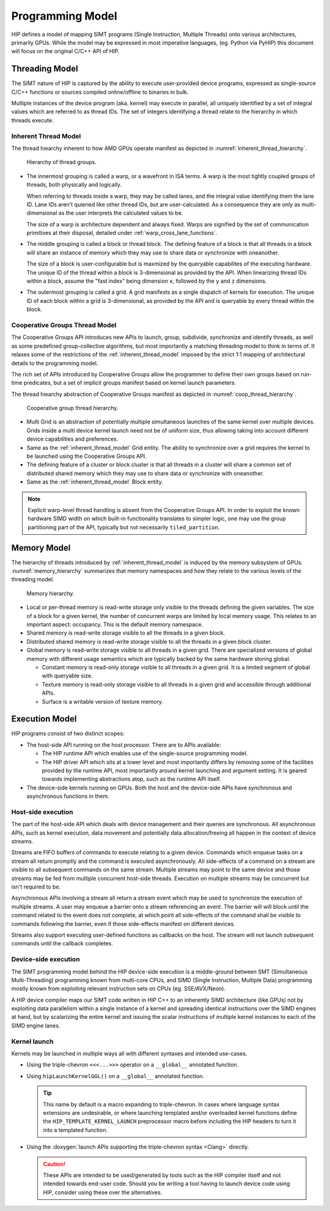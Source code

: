 .. meta::
  :description: This chapter describes the HIP programming model, the contract
                between the programmer and the compiler/runtime executing the
                code.
  :keywords: AMD, ROCm, HIP, CUDA, C++ language extensions

*******************************************************************************
Programming Model
*******************************************************************************

HIP defines a model of mapping SIMT programs (Single Instruction, Multiple
Threads) onto various architectures, primarily GPUs. While the model may be
expressed in most imperative languages, (eg. Python via PyHIP) this document
will focus on the original C/C++ API of HIP.

Threading Model
===============================================================================

The SIMT nature of HIP is captured by the ability to execute user-provided
device programs, expressed as single-source C/C++ functions or sources compiled
online/offline to binaries in bulk.

Multiple instances of the device program (aka. kernel) may execute in parallel,
all uniquely identified by a set of integral values which are referred to as
thread IDs. The set of integers identifying a thread relate to the hierarchy in
which threads execute.

.. _inherent_thread_model:

Inherent Thread Model
-------------------------------------------------------------------------------

The thread hiearchy inherent to how AMD GPUs operate manifest as depicted in
:numref:`inherent_thread_hierarchy`.

.. _inherent_thread_hierarchy:

.. figure:: ../data/reference/programming_model/thread_hierarchy.svg
  :alt: Diagram depicting nested rectangles of varying color. The outermost one
        titled "Grid", inside sets of uniform rectangles layered on oneanother
        titled "Block". Each "Block" containing sets of uniform rectangles
        layered on oneanother titled "Warp". Each of the "Warp" titled
        rectangles filled with downward pointing arrows inside.

  Hierarchy of thread groups.

* The innermost grouping is called a warp, or a wavefront in ISA terms. A warp
  is the most tightly coupled groups of threads, both physically and logically.

  When referring to threads inside a warp, they may be called lanes, and the
  integral value identifying them the lane ID. Lane IDs aren't quieried like
  other thread IDs, but are user-calculated. As a consequence they are only as
  multi-dimensional as the user interprets the calculated values to be.

  The size of a warp is architecture dependent and always fixed. Warps are
  signified by the set of communication primitives at their disposal, detailed
  under :ref:`warp_cross_lane_functions`.

* The middle grouping is called a block or thread block. The defining feature
  of a block is that all threads in a block will share an instance of memory
  which they may use to share data or synchronize with oneanother.

  The size of a block is user-configurable but is maxmized by the queryable
  capabilites of the executing hardware. The unique ID of the thread within a
  block is 3-dimensional as provided by the API. When linearizing thread IDs
  within a block, assume the "fast index" being dimension ``x``, followed by
  the ``y`` and ``z`` dimensions.

* The outermost grouping is called a grid. A grid manifests as a single
  dispatch of kernels for execution. The unique ID of each block within a grid
  is 3-dimensional, as provided by the API and is queryable by every thread
  within the block.

Cooperative Groups Thread Model
-------------------------------------------------------------------------------

The Cooperative Groups API introduces new APIs to launch, group, subdivide,
synchronize and identify threads, as well as some predefined group-collective
algorithms, but most importantly a matching threading model to think in terms
of. It relaxes some of the restrictions of the :ref:`inherent_thread_model`
imposed by the strict 1:1 mapping of architectural details to the programming
model.

The rich set of APIs introduced by Cooperative Groups allow the programmer
to define their own groups based on run-time predicates, but a set of implicit
groups manifest based on kernel launch parameters.

The thread hiearchy abstraction of Cooperative Groups manifest as depicted in
:numref:`coop_thread_hierarchy`.

.. _coop_thread_hierarchy:

.. figure:: ../data/reference/programming_model/thread_hierarchy_coop.svg
  :alt: Diagram depicting nested rectangles of varying color. The outermost one
        titled "Grid", inside sets of different sized rectangles layered on
        oneanother titled "Block". Each "Block" containing sets of uniform
        rectangles layered on oneanother titled "Warp". Each of the "Warp"
        titled rectangles filled with downward pointing arrows inside.

  Cooperative group thread hierarchy.

* Multi Grid is an abstraction of potentially multiple simultaneous launches of
  the same kernel over multiple devices. Grids inside a multi device kernel
  launch need not be of uniform size, thus allowing taking into account
  different device capabilities and preferences.

  .. deprecated:: 5.0

* Same as the :ref:`inherent_thread_model` Grid entity. The ability to
  synchronize over a grid requires the kernel to be launched using the
  Cooperative Groups API.

* The defining feature of a cluster or block cluster is that all threads in a
  cluster will share a common set of distributed shared memory which they may
  use to share data or synchronize with oneanother.

* Same as the :ref:`inherent_thread_model` Block entity.

.. note::

  Explicit warp-level thread handling is absent from the Cooperative Groups API.
  In order to exploit the known hardware SIMD width on which built-in
  functionality translates to simpler logic, one may use the group partitioning
  part of the API, typically but not necessarily ``tiled_partition``.

Memory Model
===============================================================================

The hierarchy of threads introduced by :ref:`inherent_thread_model` is induced
by the memory subsystem of GPUs. :numref:`memory_hierarchy` summarizes that memory namespaces and
how they relate to the various levels of the threading model.

.. _memory_hierarchy:

.. figure:: ../data/reference/programming_model/memory_hierarchy.svg
  :alt: Diagram depicting nested rectangles of varying color. The outermost one
        titled "Grid", inside on the upper half a rectangle titled "Cluster".
        Inside it are two identical rectangles titled "Block", inside them are
        ones titled "Local" with multiple "Warp" titled rectangles. Blocks have
        not just Local inside, but also rectangles titled "Shared". The Shared
        rectangles of Blocks in the same Cluster are grouped together with a
        translucent halo titled "Cluster shared". Outside the Cluster but
        inside the Grid is a rectangle titled "Global" with three others
        inside: "Surface", "Texture" (same color) and "Constant" (different
        color).

  Memory hierarchy.

* Local or per-thread memory is read-write storage only visible to the
  threads defining the given variables. The size of a block for a given kernel,
  the number of concurrent warps are limited by local memory usage.
  This relates to an important aspect: occupancy. This is the default memory
  namespace.

* Shared memory is read-write storage visible to all the threads in a given
  block.

* Distributed shared memory is read-write storage visible to all the threads
  in a given block cluster.

* Global memory is read-write storage visible to all threads in a given grid.
  There are specialized versions of global memory with different usage
  semantics which are typically backed by the same hardware storing global.

  * Constant memory is read-only storage visible to all threads in a given
    grid. It is a limited segment of global with queryable size.

  * Texture memory is read-only storage visible to all threads in a given grid
    and accessible through additional APIs.

  * Surface is a writable version of texture memory.

Execution Model
===============================================================================

HIP programs consist of two distinct scopes:

* The host-side API running on the host processor. There are to APIs available:

  * The HIP runtime API which enables use of the single-source programming
    model.

  * The HIP driver API which sits at a lower level and most importantly differs
    by removing some of the facilities provided by the runtime API, most
    importantly around kernel launching and argument setting. It is geared
    towards implementing abstractions atop, such as the runtime API itself.

* The device-side kernels running on GPUs. Both the host and the device-side
  APIs have synchronous and asynchronous functions in them.

Host-side execution
-------------------------------------------------------------------------------

The part of the host-side API which deals with device management and their
queries are synchronous. All asynchronous APIs, such as kernel execution, data
movement and potentially data allocation/freeing all happen in the context of
device streams.

Streams are FIFO buffers of commands to execute relating to a given device.
Commands which enqueue tasks on a stream all return promptly and the command is
executed asynchronously. All side-effects of a command on a stream are visible
to all subsequent commands on the same stream. Multiple streams may point to
the same device and those streams may be fed from multiple concurrent host-side
threads. Execution on multiple streams may be concurrent but isn't required to
be.

Asynchronous APIs involving a stream all return a stream event which may be
used to synchronize the execution of multiple streams. A user may enqueue a
barrier onto a stream referencing an event. The barrier will will block until
the command related to the event does not complete, at which point all
side-effects of the command shall be visible to commands following the barrier,
even if those side-effects manifest on different devices.

Streams also support executing user-defined functions as callbacks on the host.
The stream will not launch subsequent commands until the callback completes.

Device-side execution
-------------------------------------------------------------------------------

The SIMT programming model behind the HIP device-side execution is a
middle-ground between SMT (Simultaneous Multi-Threading) programming known from
multi-core CPUs, and SIMD (Single Instruction, Multiple Data) programming
mostly known from exploiting relevant instruction sets on CPUs (eg.
SSE/AVX/Neon).

A HIP device compiler maps our SIMT code written in HIP C++ to an inherently
SIMD architecture (like GPUs) not by exploiting data parallelism within a
single instance of a kernel and spreading identical instructions over the SIMD
engines at hand, but by scalarizing the entire kernel and issuing the scalar
instructions of multiple kernel instances to each of the SIMD engine lanes.

Kernel launch
-------------------------------------------------------------------------------

Kernels may be launched in multiple ways all with different syntaxes and
intended use-cases.

* Using the triple-chevron ``<<<...>>>`` operator on a ``__global__`` annotated
  function.

* Using ``hipLaunchKernelGGL()`` on a ``__global__`` annotated function.

  .. tip::

    This name by default is a macro expanding to triple-chevron. In cases where
    language syntax extensions are undesirable, or where launching templated
    and/or overloaded kernel functions define the
    ``HIP_TEMPLATE_KERNEL_LAUNCH`` preprocessor macro before including the HIP
    headers to turn it into a templated function.

* Using the
  :doxygen:`launch APIs supporting the triple-chevron syntax <Clang>` directly.

  .. caution::

    These APIs are intended to be used/generated by tools such as the HIP
    compiler itself and not intended towards end-user code. Should you be
    writing a tool having to launch device code using HIP, consider using these
    over the alternatives.
